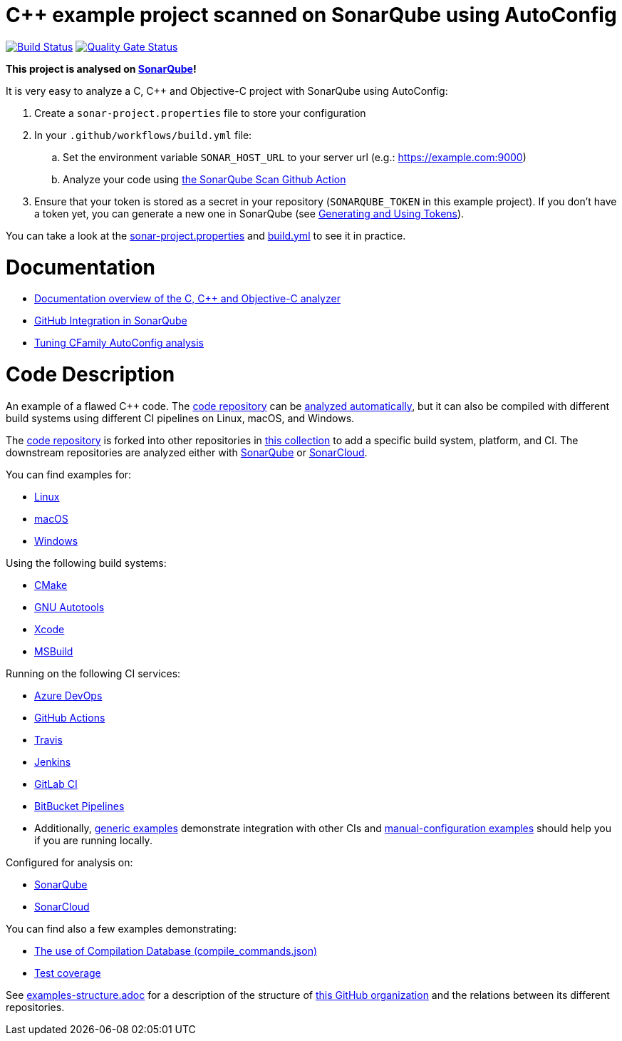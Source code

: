 = C++ example project scanned on SonarQube using AutoConfig

:uri-qg-status: https://next.sonarqube.com/sonarqube/dashboard?id=sonarsource-cfamily-examples_linux-autoconfig-gh-actions-sq_409eae14-979c-4758-b5fb-8513b12efb8c
:img-qg-status: https://next.sonarqube.com/sonarqube/api/project_badges/measure?project=sonarsource-cfamily-examples_linux-autoconfig-gh-actions-sq_409eae14-979c-4758-b5fb-8513b12efb8c&metric=alert_status&token=sqb_f0094f1a85d801462c2cdea480dad9f11958385b
:uri-build-status: https://github.com/sonarsource-cfamily-examples/linux-autoconfig-gh-actions-sq/actions/workflows/build.yml
:img-build-status: https://github.com/sonarsource-cfamily-examples/linux-autoconfig-gh-actions-sq/actions/workflows/build.yml/badge.svg


image:{img-build-status}[Build Status, link={uri-build-status}]
image:{img-qg-status}[Quality Gate Status,link={uri-qg-status}]

*This project is analysed on https://next.sonarqube.com/sonarqube/dashboard?id=sonarsource-cfamily-examples_linux-autoconfig-gh-actions-sq_409eae14-979c-4758-b5fb-8513b12efb8c[SonarQube]!*


It is very easy to analyze a C, C++ and Objective-C project with SonarQube using AutoConfig:


. Create a `sonar-project.properties` file to store your configuration
. In your `.github/workflows/build.yml` file:
.. Set the environment variable `SONAR_HOST_URL` to your server url (e.g.: https://example.com:9000)
.. Analyze your code using https://github.com/SonarSource/sonarqube-scan-action[the SonarQube Scan Github Action]
. Ensure that your token is stored as a secret in your repository (`SONARQUBE_TOKEN` in this example project). If you don't have a token yet, you can generate a new one in SonarQube (see https://docs.sonarqube.org/latest/user-guide/user-token/[Generating and Using Tokens]).


You can take a look at the link:sonar-project.properties[sonar-project.properties] and link:.github/workflows/build.yml[build.yml] to see it in practice.

= Documentation

- https://docs.sonarqube.org/latest/analysis/languages/cfamily/[Documentation overview of the C, C++ and Objective-C analyzer]
- https://docs.sonarqube.org/latest/analysis/github-integration/[GitHub Integration in SonarQube]
- https://docs.sonarsource.com/sonarqube/latest/analyzing-source-code/languages/c-family/customizing-the-analysis/#autoconfig-specific-properties[Tuning CFamily AutoConfig analysis]

= Code Description

An example of a flawed C++ code. The https://github.com/sonarsource-cfamily-examples/code[code repository] can be https://github.com/sonarsource-cfamily-examples/automatic-analysis-sc[analyzed automatically], but it can also be compiled with different build systems using different CI pipelines on Linux, macOS, and Windows.

The https://github.com/sonarsource-cfamily-examples/code[code repository] is forked into other repositories in https://github.com/sonarsource-cfamily-examples[this collection] to add a specific build system, platform, and CI.
The downstream repositories are analyzed either with https://www.sonarqube.org/[SonarQube] or https://sonarcloud.io/[SonarCloud].

You can find examples for:

* https://github.com/sonarsource-cfamily-examples?q=linux[Linux]
* https://github.com/sonarsource-cfamily-examples?q=macos[macOS]
* https://github.com/sonarsource-cfamily-examples?q=windows[Windows]

Using the following build systems:

* https://github.com/sonarsource-cfamily-examples?q=cmake[CMake]
* https://github.com/sonarsource-cfamily-examples?q=autotools[GNU Autotools]
* https://github.com/sonarsource-cfamily-examples?q=xcode[Xcode]
* https://github.com/sonarsource-cfamily-examples?q=msbuild[MSBuild]

Running on the following CI services:

* https://github.com/sonarsource-cfamily-examples?q=azure[Azure DevOps]
* https://github.com/sonarsource-cfamily-examples?q=gh-actions[GitHub Actions]
* https://github.com/sonarsource-cfamily-examples?q=travis[Travis]
* https://github.com/sonarsource-cfamily-examples?q=jenkins[Jenkins]
* https://github.com/sonarsource-cfamily-examples?q=gitlab[GitLab CI]
* https://github.com/sonarsource-cfamily-examples?q=bitbucket[BitBucket Pipelines]
* Additionally, https://github.com/orgs/sonarsource-cfamily-examples/repositories?q=otherci[generic examples] demonstrate integration with other CIs and https://github.com/orgs/sonarsource-cfamily-examples/repositories?q=manual[manual-configuration examples] should help you if you are running locally.

Configured for analysis on:

* https://github.com/sonarsource-cfamily-examples?q=-sq[SonarQube]
* https://github.com/sonarsource-cfamily-examples?q=-sc[SonarCloud]

You can find also a few examples demonstrating:

* https://github.com/orgs/sonarsource-cfamily-examples/repositories?q=compdb[The use of Compilation Database (compile_commands.json)]
* https://github.com/orgs/sonarsource-cfamily-examples/repositories?q=topic%3Acoverage[Test coverage]


See link:./examples-structure.adoc[examples-structure.adoc] for a description of the structure of https://github.com/sonarsource-cfamily-examples[this GitHub organization] and the relations between its different repositories.
